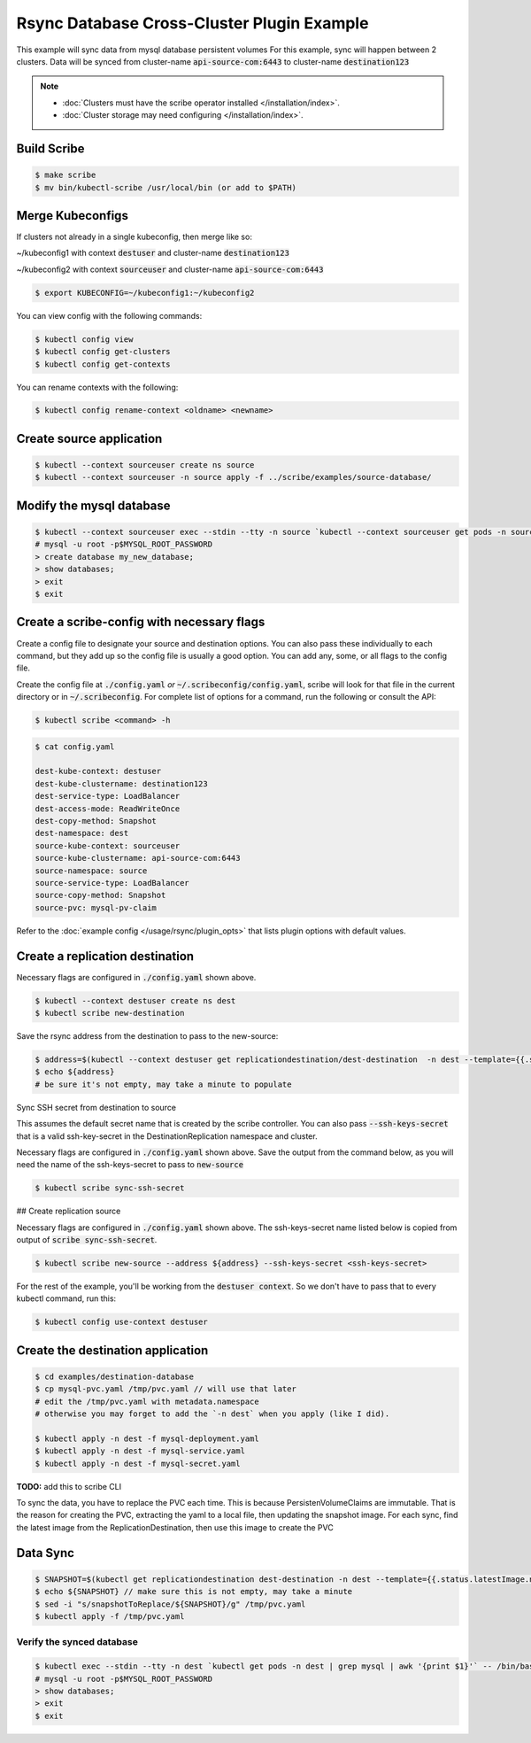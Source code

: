 ===========================================
Rsync Database Cross-Cluster Plugin Example
===========================================

This example will sync data from mysql database persistent volumes
For this example, sync will happen between 2 clusters. Data will be synced
from cluster-name :code:`api-source-com:6443` to cluster-name :code:`destination123`

.. note::
    * :doc:`Clusters must have the scribe operator installed </installation/index>`.
    * :doc:`Cluster storage may need configuring </installation/index>`.

Build Scribe
------------

.. code:: bash

    $ make scribe
    $ mv bin/kubectl-scribe /usr/local/bin (or add to $PATH)

Merge Kubeconfigs
------------------

If clusters not already in a single kubeconfig, then merge like so:

~/kubeconfig1 with context :code:`destuser` and cluster-name :code:`destination123`

~/kubeconfig2 with context :code:`sourceuser` and cluster-name :code:`api-source-com:6443`

.. code:: bash

    $ export KUBECONFIG=~/kubeconfig1:~/kubeconfig2

You can view config with the following commands:

.. code:: bash

    $ kubectl config view
    $ kubectl config get-clusters
    $ kubectl config get-contexts

You can rename contexts with the following:

.. code:: bash

    $ kubectl config rename-context <oldname> <newname>

Create source application
-------------------------

.. code:: bash

    $ kubectl --context sourceuser create ns source
    $ kubectl --context sourceuser -n source apply -f ../scribe/examples/source-database/

Modify the mysql database
-------------------------

.. code:: bash

    $ kubectl --context sourceuser exec --stdin --tty -n source `kubectl --context sourceuser get pods -n source | grep mysql | awk '{print $1}'` -- /bin/bash
    # mysql -u root -p$MYSQL_ROOT_PASSWORD
    > create database my_new_database;
    > show databases;
    > exit
    $ exit

Create a scribe-config with necessary flags
-------------------------------------------

Create a config file to designate your source and destination options.
You can also pass these individually to each command, but they add up so the
config file is usually a good option. You can add any, some, or all flags
to the config file.

Create the config file at :code:`./config.yaml` *or* :code:`~/.scribeconfig/config.yaml`,
scribe will look for that file in the current directory or in :code:`~/.scribeconfig`.
For complete list of options for a command, run the following or consult the API:

.. code:: bash

   $ kubectl scribe <command> -h

.. code:: bash

    $ cat config.yaml

    dest-kube-context: destuser
    dest-kube-clustername: destination123
    dest-service-type: LoadBalancer
    dest-access-mode: ReadWriteOnce
    dest-copy-method: Snapshot
    dest-namespace: dest
    source-kube-context: sourceuser
    source-kube-clustername: api-source-com:6443
    source-namespace: source
    source-service-type: LoadBalancer
    source-copy-method: Snapshot
    source-pvc: mysql-pv-claim

Refer to the :doc:`example config </usage/rsync/plugin_opts>` that lists plugin options with default values.

Create a replication destination
---------------------------------

Necessary flags are configured in :code:`./config.yaml` shown above.

.. code:: bash

    $ kubectl --context destuser create ns dest
    $ kubectl scribe new-destination

Save the rsync address from the destination to pass to the new-source:

.. code:: bash

    $ address=$(kubectl --context destuser get replicationdestination/dest-destination  -n dest --template={{.status.rsync.address}})
    $ echo ${address}
    # be sure it's not empty, may take a minute to populate

Sync SSH secret from destination to source

This assumes the default secret name that is created by the scribe controller.
You can also pass :code:`--ssh-keys-secret` that is a valid ssh-key-secret
in the DestinationReplication namespace and cluster.

Necessary flags are configured in :code:`./config.yaml` shown above.
Save the output from the command below, as you will need the
name of the ssh-keys-secret to pass to :code:`new-source`

.. code:: bash

    $ kubectl scribe sync-ssh-secret

## Create replication source

Necessary flags are configured in :code:`./config.yaml` shown above.
The ssh-keys-secret name listed below is copied from output of :code:`scribe sync-ssh-secret`.

.. code:: bash

    $ kubectl scribe new-source --address ${address} --ssh-keys-secret <ssh-keys-secret>

For the rest of the example, you'll be working from the :code:`destuser context`.
So we don't have to pass that to every kubectl command, run this:

.. code:: bash

    $ kubectl config use-context destuser

Create the destination application
----------------------------------

.. code:: bash

    $ cd examples/destination-database
    $ cp mysql-pvc.yaml /tmp/pvc.yaml // will use that later
    # edit the /tmp/pvc.yaml with metadata.namespace
    # otherwise you may forget to add the `-n dest` when you apply (like I did).

    $ kubectl apply -n dest -f mysql-deployment.yaml
    $ kubectl apply -n dest -f mysql-service.yaml
    $ kubectl apply -n dest -f mysql-secret.yaml

**TODO:** add this to scribe CLI

To sync the data, you have to replace the PVC each time.
This is because PersistenVolumeClaims are immutable.
That is the reason for creating the PVC, extracting the yaml to a local file,
then updating the snapshot image. For each sync, find the latest image from the
ReplicationDestination, then use this image to create the PVC

Data Sync
---------

.. code:: bash

    $ SNAPSHOT=$(kubectl get replicationdestination dest-destination -n dest --template={{.status.latestImage.name}})
    $ echo ${SNAPSHOT} // make sure this is not empty, may take a minute
    $ sed -i "s/snapshotToReplace/${SNAPSHOT}/g" /tmp/pvc.yaml
    $ kubectl apply -f /tmp/pvc.yaml

Verify the synced database
^^^^^^^^^^^^^^^^^^^^^^^^^^

.. code:: bash

    $ kubectl exec --stdin --tty -n dest `kubectl get pods -n dest | grep mysql | awk '{print $1}'` -- /bin/bash
    # mysql -u root -p$MYSQL_ROOT_PASSWORD
    > show databases;
    > exit
    $ exit
